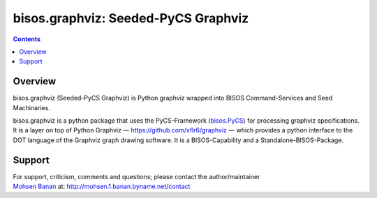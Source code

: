 ====================================
bisos.graphviz: Seeded-PyCS Graphviz
====================================

.. contents::
   :depth: 3
..

Overview
========

bisos.graphviz (Seeded-PyCS Graphviz) is Python graphviz wrapped into
BISOS Command-Services and Seed Machinaries.

bisos.graphviz is a python package that uses the PyCS-Framework
(`bisos.PyCS <https://github.com/bisos-pip/pycs>`__) for processing
graphviz specifications. It is a layer on top of Python Graphviz —
https://github.com/xflr6/graphviz — which provides a python interface to
the DOT language of the Graphviz graph drawing software. It is a
BISOS-Capability and a Standalone-BISOS-Package.

Support
=======

| For support, criticism, comments and questions; please contact the
  author/maintainer
| `Mohsen Banan <http://mohsen.1.banan.byname.net>`__ at:
  http://mohsen.1.banan.byname.net/contact

